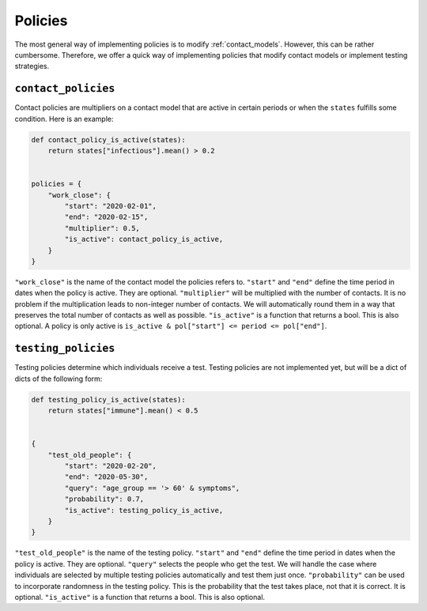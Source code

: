 .. _policies:

========
Policies
========

The most general way of implementing policies is to modify :ref:`contact_models`.
However, this can be rather cumbersome. Therefore, we offer a quick way of implementing
policies that modify contact models or implement testing strategies.


``contact_policies``
--------------------

Contact policies are multipliers on a contact model that are active in certain periods
or when the ``states`` fulfills some condition. Here is an example:

.. code-block:: python

    def contact_policy_is_active(states):
        return states["infectious"].mean() > 0.2


    policies = {
        "work_close": {
            "start": "2020-02-01",
            "end": "2020-02-15",
            "multiplier": 0.5,
            "is_active": contact_policy_is_active,
        }
    }


``"work_close"`` is the name of the contact model the policies refers to. ``"start"``
and ``"end"`` define the time period in dates when the policy is active. They are
optional. ``"multiplier"`` will be multiplied with the number of contacts. It is no
problem if the multiplication leads to non-integer number of contacts. We will
automatically round them in a way that preserves the total number of contacts as well as
possible. ``"is_active"`` is a function that returns a bool. This is also optional. A
policy is only active is ``is_active & pol["start"] <= period <= pol["end"]``.


``testing_policies``
--------------------

Testing policies determine which individuals receive a test. Testing policies are not
implemented yet, but will be a dict of dicts of the following form:

.. code-block:: python

    def testing_policy_is_active(states):
        return states["immune"].mean() < 0.5


    {
        "test_old_people": {
            "start": "2020-02-20",
            "end": "2020-05-30",
            "query": "age_group == '> 60' & symptoms",
            "probability": 0.7,
            "is_active": testing_policy_is_active,
        }
    }


``"test_old_people"`` is the name of the testing policy. ``"start"`` and ``"end"``
define the time period in dates when the policy is active. They are optional.
``"query"`` selects the people who get the test. We will handle the case where
individuals are selected by multiple testing policies automatically and test them just
once. ``"probability"`` can be used to incorporate randomness in the testing policy.
This is the probability that the test takes place, not that it is correct. It is
optional. ``"is_active"`` is a function that returns a bool. This is also optional.
